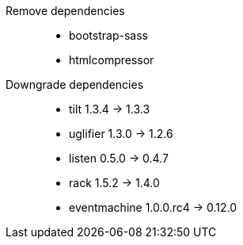 Remove dependencies::
* bootstrap-sass
* htmlcompressor

Downgrade dependencies::
* tilt 1.3.4 -> 1.3.3
* uglifier 1.3.0 -> 1.2.6
* listen 0.5.0 -> 0.4.7
* rack 1.5.2 -> 1.4.0
* eventmachine 1.0.0.rc4 -> 0.12.0

